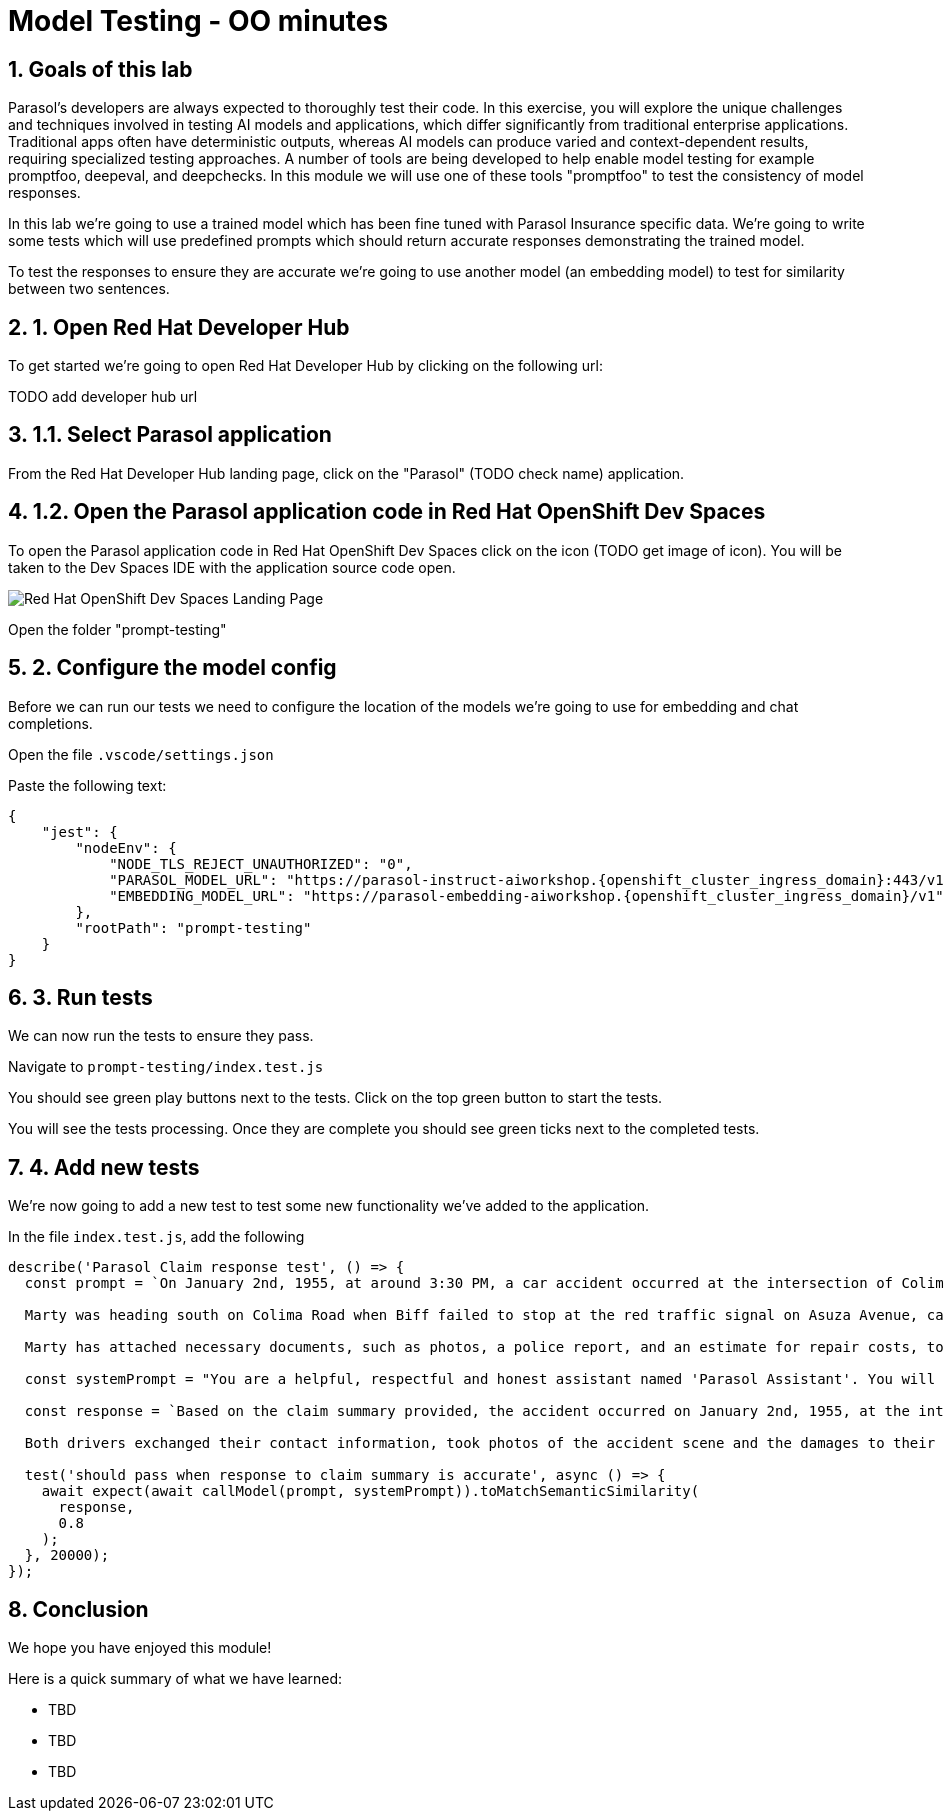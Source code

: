 = Model Testing - OO minutes
:imagesdir: ../assets/images
:sectnums:

++++
<!-- Google tag (gtag.js) -->
<script async src="https://www.googletagmanager.com/gtag/js?id=G-3HTRSDJ3M4"></script>
<script>
  window.dataLayer = window.dataLayer || [];
  function gtag(){dataLayer.push(arguments);}
  gtag('js', new Date());

  gtag('config', 'G-3HTRSDJ3M4');
</script>
++++

== Goals of this lab

Parasol's developers are always expected to thoroughly test their code. In this exercise, you will explore the unique challenges and techniques involved in testing AI models and applications, which differ significantly from traditional enterprise applications. Traditional apps often have deterministic outputs, whereas AI models can produce varied and context-dependent results, requiring specialized testing approaches. A number of tools are being developed to help enable model testing for example promptfoo, deepeval, and deepchecks. In this module we will use one of these tools "promptfoo" to test the consistency of model responses.

In this lab we're going to use a trained model which has been fine tuned with Parasol Insurance specific data.  We're going to write some tests which will use predefined prompts which should return accurate responses demonstrating the trained model.

To test the responses to ensure they are accurate we're going to use another model (an embedding model) to test for similarity between two sentences.

== 1. Open Red Hat Developer Hub

To get started we're going to open Red Hat Developer Hub by clicking on the following url:

TODO add developer hub url

== 1.1. Select Parasol application

From the Red Hat Developer Hub landing page, click on the "Parasol" (TODO check name) application.

== 1.2. Open the Parasol application code in Red Hat OpenShift Dev Spaces

To open the Parasol application code in Red Hat OpenShift Dev Spaces click on the icon (TODO get image of icon).  You will be taken to the Dev Spaces IDE with the application source code open.

image::model-testing/dev-spaces-landing.png[Red Hat OpenShift Dev Spaces Landing Page]

Open the folder "prompt-testing"

== 2. Configure the model config

Before we can run our tests we need to configure the location of the models we're going to use for embedding and chat completions.  

Open the file `.vscode/settings.json`

Paste the following text:

[source,js,role="copypaste",subs="attributes"]
----
{
    "jest": {
        "nodeEnv": {
            "NODE_TLS_REJECT_UNAUTHORIZED": "0", 
            "PARASOL_MODEL_URL": "https://parasol-instruct-aiworkshop.{openshift_cluster_ingress_domain}:443/v1/chat/completions",
            "EMBEDDING_MODEL_URL": "https://parasol-embedding-aiworkshop.{openshift_cluster_ingress_domain}/v1"
        },
        "rootPath": "prompt-testing"
    }
}
  
----

== 3. Run tests

We can now run the tests to ensure they pass.

Navigate to `prompt-testing/index.test.js`

You should see green play buttons next to the tests.  Click on the top green button to start the tests.

You will see the tests processing. Once they are complete you should see green ticks next to the completed tests.

== 4. Add new tests

We're now going to add a new test to test some new functionality we've added to the application.

In the file `index.test.js`, add the following 

[source,js,role="copypaste",subs="attributes"]
----

describe('Parasol Claim response test', () => {
  const prompt = `On January 2nd, 1955, at around 3:30 PM, a car accident occurred at the intersection of Colima Road and Azusa Avenue in Hill Vallet. The involved parties were Marty McFly, driving a silver Delorean DMC-12 (OUTA-TIME), and Biff Tanner in a blue Type 2 Volkswagen Bus (BIF-RULZ).

  Marty was heading south on Colima Road when Biff failed to stop at the red traffic signal on Asuza Avenue, causing a collision with Marty''s vehicle. Both drivers exchanged information and took photos of the accident scene, which included damages to the front driver and passenger side of Marty''s Delorean DMC-12 and the front driver''s side of Biff''s Volkswagen Bus. No injuries were reported.

  Marty has attached necessary documents, such as photos, a police report, and an estimate for repair costs, to his email. He requests prompt attention to the claim and is available at (916) 555-4385 or marty.mcfly@email.com for any additional information or documentation needed.`;

  const systemPrompt = "You are a helpful, respectful and honest assistant named 'Parasol Assistant'. You will be given a claim summary, references to provide you with information, and a question. You must answer the question based as much as possible on this claim with the help of the references. Always answer as helpfully as possible, while being safe. Your answers should not include any harmful, unethical, racist, sexist, toxic, dangerous, or illegal content. Please ensure that your responses are socially unbiased and positive in nature. If a question does not make any sense, or is not factually coherent, explain why instead of answering something not correct. If you don't know the answer to a question, please don't share false information."

  const response = `Based on the claim summary provided, the accident occurred on January 2nd, 1955, at the intersection of Colima Road and Azusa Avenue in Hill Vallet. Marty McFly, driving a silver Delorean DMC-12, was heading south on Colima Road, and Biff Tanner, in a blue Type 2 Volkswagen Bus, failed to stop at the red signal on Asuza Avenue, resulting in a collision with Marty's vehicle.

  Both drivers exchanged their contact information, took photos of the accident scene and the damages to their vehicles, and no injuries were reported. Marty has attached necessary documentation to his claim, including photos, a police report, and an estimate for repair costs. He is available at (916) 555-4385 or marty.mcfly@email.com for further information or documentation if required.`;

  test('should pass when response to claim summary is accurate', async () => {
    await expect(await callModel(prompt, systemPrompt)).toMatchSemanticSimilarity(
      response,
      0.8
    );
  }, 20000);
});

----

== Conclusion

We hope you have enjoyed this module!

Here is a quick summary of what we have learned:

- TBD
- TBD
- TBD
